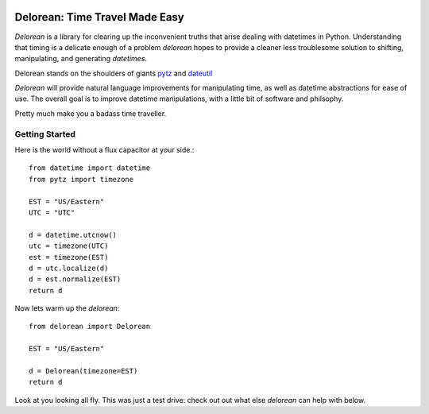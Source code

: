 .. image:: https://travis-ci.org/myusuf3/delorean.png?branch=master

Delorean: Time Travel Made Easy
===============================

`Delorean` is a library for clearing up the inconvenient truths that arise dealing with datetimes in Python. Understanding that timing is a delicate enough of a problem `delorean` hopes to provide a cleaner less troublesome solution to shifting, manipulating, and generating `datetimes`.

Delorean stands on the shoulders of giants `pytz <http://pytz.sourceforge.net/>`_ and `dateutil <http://labix.org/python-dateutil>`_

`Delorean` will provide natural language improvements for manipulating time, as well as datetime abstractions for ease of use. The overall goal is to improve datetime manipulations, with a little bit of software and philsophy.

Pretty much make you a badass time traveller.

Getting Started
^^^^^^^^^^^^^^^

Here is the world without a flux capacitor at your side.::

    from datetime import datetime
    from pytz import timezone

    EST = "US/Eastern"
    UTC = "UTC"

    d = datetime.utcnow()
    utc = timezone(UTC)
    est = timezone(EST)
    d = utc.localize(d)
    d = est.normalize(EST)
    return d

Now lets warm up the `delorean`::

    from delorean import Delorean

    EST = "US/Eastern"

    d = Delorean(timezone=EST)
    return d

Look at you looking all fly. This was just a test drive: check out out what else
`delorean` can help with below.
